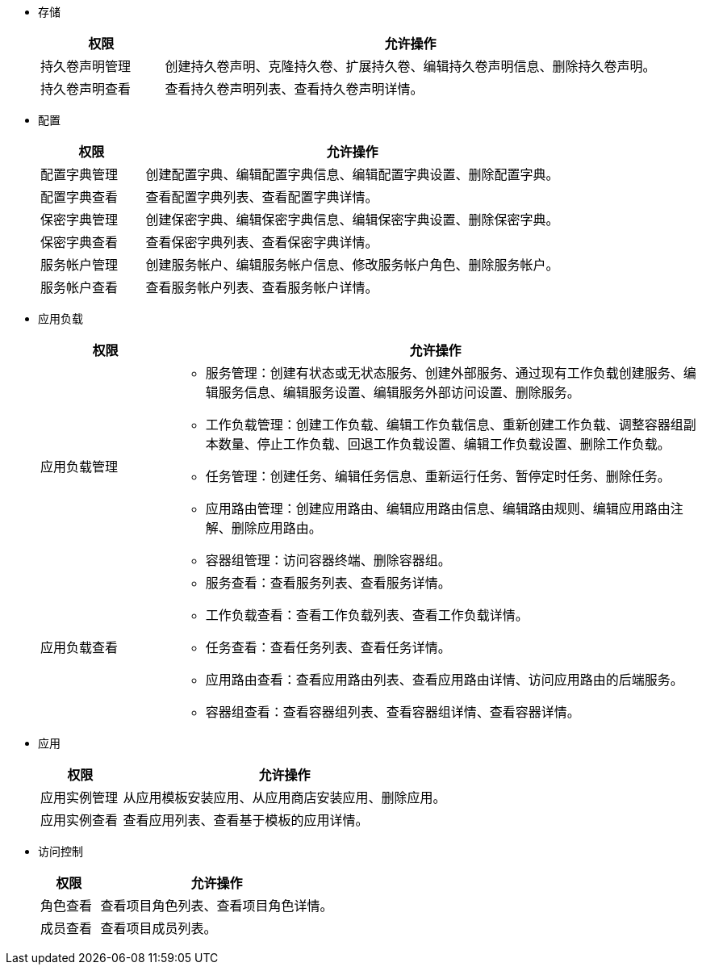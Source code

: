 // :ks_include_id: f730ff7f032240069f81e1b59ff72366
* 存储
+
--
[%header,cols="1a,4a"]
|===
|权限 |允许操作

|持久卷声明管理
|创建持久卷声明、克隆持久卷、扩展持久卷、编辑持久卷声明信息、删除持久卷声明。

|持久卷声明查看
|查看持久卷声明列表、查看持久卷声明详情。

|===
--

* 配置
+
--
[%header,cols="1a,4a"]
|===
|权限 |允许操作

|配置字典管理
|创建配置字典、编辑配置字典信息、编辑配置字典设置、删除配置字典。

|配置字典查看
|查看配置字典列表、查看配置字典详情。

|保密字典管理
|创建保密字典、编辑保密字典信息、编辑保密字典设置、删除保密字典。

|保密字典查看
|查看保密字典列表、查看保密字典详情。

|服务帐户管理
|创建服务帐户、编辑服务帐户信息、修改服务帐户角色、删除服务帐户。

|服务帐户查看
|查看服务帐户列表、查看服务帐户详情。

|===
--

* 应用负载
+
--
[%header,cols="1a,4a"]
|===
|权限 |允许操作

|应用负载管理
|
* 服务管理：创建有状态或无状态服务、创建外部服务、通过现有工作负载创建服务、编辑服务信息、编辑服务设置、编辑服务外部访问设置、删除服务。

* 工作负载管理：创建工作负载、编辑工作负载信息、重新创建工作负载、调整容器组副本数量、停止工作负载、回退工作负载设置、编辑工作负载设置、删除工作负载。

* 任务管理：创建任务、编辑任务信息、重新运行任务、暂停定时任务、删除任务。

* 应用路由管理：创建应用路由、编辑应用路由信息、编辑路由规则、编辑应用路由注解、删除应用路由。

* 容器组管理：访问容器终端、删除容器组。

// * 灰度发布管理：创建灰度发布任务、切换上线版本（蓝绿部署）、调整流量分配比例（金丝雀发布）、编辑灰度发布任务设置、删除灰度发布任务。

// * 镜像构建器管理：使用源代码创建镜像构建器、使用制品创建镜像构建器、编辑镜像构建器信息、运行镜像构建器、删除镜像构建器。

|应用负载查看
|
* 服务查看：查看服务列表、查看服务详情。

* 工作负载查看：查看工作负载列表、查看工作负载详情。

* 任务查看：查看任务列表、查看任务详情。

* 应用路由查看：查看应用路由列表、查看应用路由详情、访问应用路由的后端服务。

* 容器组查看：查看容器组列表、查看容器组详情、查看容器详情。

// * 灰度发布查看：查看灰度发布任务列表、查看灰度发布任务详情。

// * 镜像构建器查看：查看镜像构建器列表、查看镜像构建器详情。


|===
--

* 应用
+
--
[%header,cols="1a,4a"]
|===
|权限 |允许操作

|应用实例管理
|从应用模板安装应用、从应用商店安装应用、删除应用。

|应用实例查看
|查看应用列表、查看基于模板的应用详情。
|===
--

* 访问控制
+
--
[%header,cols="1a,4a"]
|===
|权限 |允许操作

|角色查看
|查看项目角色列表、查看项目角色详情。

// |角色管理
// |创建项目角色、编辑项目角色信息、编辑项目角色权限、删除项目角色。

|成员查看
|查看项目成员列表。

// |成员管理
// |邀请用户加入项目、修改项目成员角色、移除项目成员。
|===
--

// * 监控告警
// +
// --
// [%header,cols="1a,4a"]
// |===
// |权限 |允许操作

// |自定义监控查看
// |查看自定义监控面板。

// |自定义监控管理
// |创建自定义监控面板、编辑自定义监控面板信息、编辑自定义监控面板、删除自定义监控面板。

// |规则组查看
// |查看规则组列表、查看规则组详情。

// |规则组管理
// |创建规则组、编辑规则组、删除规则组。

// |告警查看
// |查看告警列表。
// |===
// --


// * 项目设置
// +
// --
// [%header,cols="1a,4a"]
// |===
// |权限 |允许操作

// |项目设置管理
// |查看项目概览信息、编辑项目信息、编辑项目配额、编辑默认容器配额、删除项目。
// |===
// --
